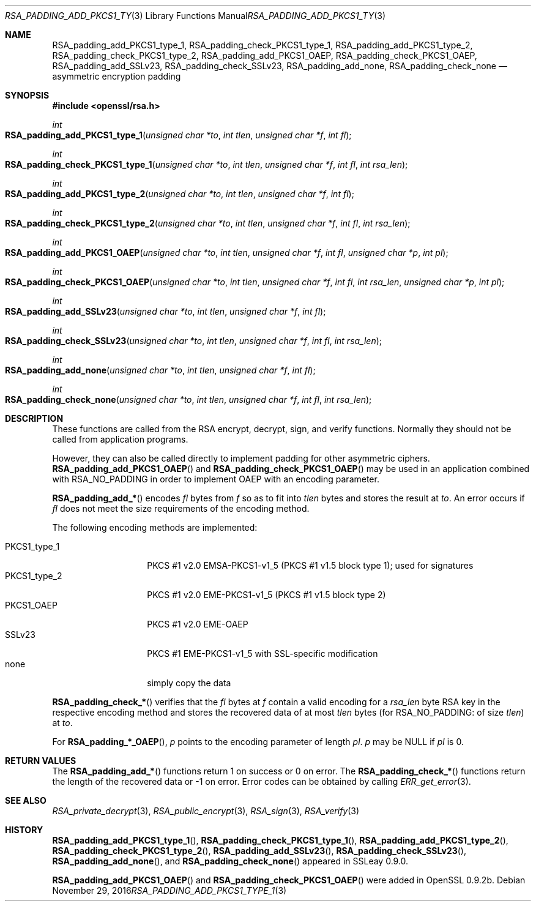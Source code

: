 .\"	$OpenBSD: RSA_padding_add_PKCS1_type_1.3,v 1.3 2016/11/29 16:46:41 schwarze Exp $
.\"	OpenSSL 99d63d46 Oct 26 13:56:48 2016 -0400
.\"
.\" This file was written by Ulf Moeller <ulf@openssl.org>.
.\" Copyright (c) 2000 The OpenSSL Project.  All rights reserved.
.\"
.\" Redistribution and use in source and binary forms, with or without
.\" modification, are permitted provided that the following conditions
.\" are met:
.\"
.\" 1. Redistributions of source code must retain the above copyright
.\"    notice, this list of conditions and the following disclaimer.
.\"
.\" 2. Redistributions in binary form must reproduce the above copyright
.\"    notice, this list of conditions and the following disclaimer in
.\"    the documentation and/or other materials provided with the
.\"    distribution.
.\"
.\" 3. All advertising materials mentioning features or use of this
.\"    software must display the following acknowledgment:
.\"    "This product includes software developed by the OpenSSL Project
.\"    for use in the OpenSSL Toolkit. (http://www.openssl.org/)"
.\"
.\" 4. The names "OpenSSL Toolkit" and "OpenSSL Project" must not be used to
.\"    endorse or promote products derived from this software without
.\"    prior written permission. For written permission, please contact
.\"    openssl-core@openssl.org.
.\"
.\" 5. Products derived from this software may not be called "OpenSSL"
.\"    nor may "OpenSSL" appear in their names without prior written
.\"    permission of the OpenSSL Project.
.\"
.\" 6. Redistributions of any form whatsoever must retain the following
.\"    acknowledgment:
.\"    "This product includes software developed by the OpenSSL Project
.\"    for use in the OpenSSL Toolkit (http://www.openssl.org/)"
.\"
.\" THIS SOFTWARE IS PROVIDED BY THE OpenSSL PROJECT ``AS IS'' AND ANY
.\" EXPRESSED OR IMPLIED WARRANTIES, INCLUDING, BUT NOT LIMITED TO, THE
.\" IMPLIED WARRANTIES OF MERCHANTABILITY AND FITNESS FOR A PARTICULAR
.\" PURPOSE ARE DISCLAIMED.  IN NO EVENT SHALL THE OpenSSL PROJECT OR
.\" ITS CONTRIBUTORS BE LIABLE FOR ANY DIRECT, INDIRECT, INCIDENTAL,
.\" SPECIAL, EXEMPLARY, OR CONSEQUENTIAL DAMAGES (INCLUDING, BUT
.\" NOT LIMITED TO, PROCUREMENT OF SUBSTITUTE GOODS OR SERVICES;
.\" LOSS OF USE, DATA, OR PROFITS; OR BUSINESS INTERRUPTION)
.\" HOWEVER CAUSED AND ON ANY THEORY OF LIABILITY, WHETHER IN CONTRACT,
.\" STRICT LIABILITY, OR TORT (INCLUDING NEGLIGENCE OR OTHERWISE)
.\" ARISING IN ANY WAY OUT OF THE USE OF THIS SOFTWARE, EVEN IF ADVISED
.\" OF THE POSSIBILITY OF SUCH DAMAGE.
.\"
.Dd $Mdocdate: November 29 2016 $
.Dt RSA_PADDING_ADD_PKCS1_TYPE_1 3
.Os
.Sh NAME
.Nm RSA_padding_add_PKCS1_type_1 ,
.Nm RSA_padding_check_PKCS1_type_1 ,
.Nm RSA_padding_add_PKCS1_type_2 ,
.Nm RSA_padding_check_PKCS1_type_2 ,
.Nm RSA_padding_add_PKCS1_OAEP ,
.Nm RSA_padding_check_PKCS1_OAEP ,
.Nm RSA_padding_add_SSLv23 ,
.Nm RSA_padding_check_SSLv23 ,
.Nm RSA_padding_add_none ,
.Nm RSA_padding_check_none
.Nd asymmetric encryption padding
.Sh SYNOPSIS
.In openssl/rsa.h
.Ft int
.Fo RSA_padding_add_PKCS1_type_1
.Fa "unsigned char *to"
.Fa "int tlen"
.Fa "unsigned char *f"
.Fa "int fl"
.Fc
.Ft int
.Fo RSA_padding_check_PKCS1_type_1
.Fa "unsigned char *to"
.Fa "int tlen"
.Fa "unsigned char *f"
.Fa "int fl"
.Fa "int rsa_len"
.Fc
.Ft int
.Fo RSA_padding_add_PKCS1_type_2
.Fa "unsigned char *to"
.Fa "int tlen"
.Fa "unsigned char *f"
.Fa "int fl"
.Fc
.Ft int
.Fo RSA_padding_check_PKCS1_type_2
.Fa "unsigned char *to"
.Fa "int tlen"
.Fa "unsigned char *f"
.Fa "int fl"
.Fa "int rsa_len"
.Fc
.Ft int
.Fo RSA_padding_add_PKCS1_OAEP
.Fa "unsigned char *to"
.Fa "int tlen"
.Fa "unsigned char *f"
.Fa "int fl"
.Fa "unsigned char *p"
.Fa "int pl"
.Fc
.Ft int
.Fo RSA_padding_check_PKCS1_OAEP
.Fa "unsigned char *to"
.Fa "int tlen"
.Fa "unsigned char *f"
.Fa "int fl"
.Fa "int rsa_len"
.Fa "unsigned char *p"
.Fa "int pl"
.Fc
.Ft int
.Fo RSA_padding_add_SSLv23
.Fa "unsigned char *to"
.Fa "int tlen"
.Fa "unsigned char *f"
.Fa "int fl"
.Fc
.Ft int
.Fo RSA_padding_check_SSLv23
.Fa "unsigned char *to"
.Fa "int tlen"
.Fa "unsigned char *f"
.Fa "int fl"
.Fa "int rsa_len"
.Fc
.Ft int
.Fo RSA_padding_add_none
.Fa "unsigned char *to"
.Fa "int tlen"
.Fa "unsigned char *f"
.Fa "int fl"
.Fc
.Ft int
.Fo RSA_padding_check_none
.Fa "unsigned char *to"
.Fa "int tlen"
.Fa "unsigned char *f"
.Fa "int fl"
.Fa "int rsa_len"
.Fc
.Sh DESCRIPTION
These functions are called from the RSA encrypt, decrypt, sign, and
verify functions.
Normally they should not be called from application programs.
.Pp
However, they can also be called directly to implement padding for other
asymmetric ciphers.
.Fn RSA_padding_add_PKCS1_OAEP
and
.Fn RSA_padding_check_PKCS1_OAEP
may be used in an application combined with
.Dv RSA_NO_PADDING
in order to implement OAEP with an encoding parameter.
.Pp
.Fn RSA_padding_add_*
encodes
.Fa fl
bytes from
.Fa f
so as to fit into
.Fa tlen
bytes and stores the result at
.Fa to .
An error occurs if
.Fa fl
does not meet the size requirements of the encoding method.
.Pp
The following encoding methods are implemented:
.Pp
.Bl -tag -width PKCS1_type_2 -compact
.It PKCS1_type_1
PKCS #1 v2.0 EMSA-PKCS1-v1_5 (PKCS #1 v1.5 block type 1);
used for signatures
.It PKCS1_type_2
PKCS #1 v2.0 EME-PKCS1-v1_5 (PKCS #1 v1.5 block type 2)
.It PKCS1_OAEP
PKCS #1 v2.0 EME-OAEP
.It SSLv23
PKCS #1 EME-PKCS1-v1_5 with SSL-specific modification
.It none
simply copy the data
.El
.Pp
.Fn RSA_padding_check_*
verifies that the
.Fa fl
bytes at
.Fa f
contain a valid encoding for a
.Fa rsa_len
byte RSA key in the respective encoding method and stores the recovered
data of at most
.Fa tlen
bytes (for
.Dv RSA_NO_PADDING :
of size
.Fa tlen )
at
.Fa to .
.Pp
For
.Fn RSA_padding_*_OAEP ,
.Fa p
points to the encoding parameter of length
.Fa pl .
.Fa p
may be
.Dv NULL
if
.Fa pl
is 0.
.Sh RETURN VALUES
The
.Fn RSA_padding_add_*
functions return 1 on success or 0 on error.
The
.Fn RSA_padding_check_*
functions return the length of the recovered data or -1 on error.
Error codes can be obtained by calling
.Xr ERR_get_error 3 .
.Sh SEE ALSO
.Xr RSA_private_decrypt 3 ,
.Xr RSA_public_encrypt 3 ,
.Xr RSA_sign 3 ,
.Xr RSA_verify 3
.Sh HISTORY
.Fn RSA_padding_add_PKCS1_type_1 ,
.Fn RSA_padding_check_PKCS1_type_1 ,
.Fn RSA_padding_add_PKCS1_type_2 ,
.Fn RSA_padding_check_PKCS1_type_2 ,
.Fn RSA_padding_add_SSLv23 ,
.Fn RSA_padding_check_SSLv23 ,
.Fn RSA_padding_add_none ,
and
.Fn RSA_padding_check_none
appeared in SSLeay 0.9.0.
.Pp
.Fn RSA_padding_add_PKCS1_OAEP
and
.Fn RSA_padding_check_PKCS1_OAEP
were added in OpenSSL 0.9.2b.
